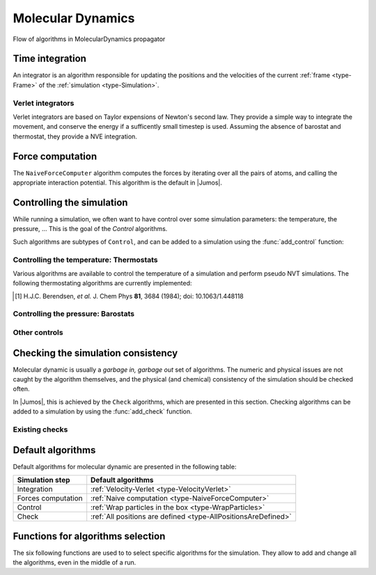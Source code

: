.. _type-MolecularDynamics:

Molecular Dynamics
==================

.. figure:: /_static_/img/MolecularDynamics.*
    :alt: Flow of algorithms in MolecularDynamics propagator
    :align: center

    Flow of algorithms in MolecularDynamics propagator

.. function:: MolecularDynamics(timestep)

    Creates an empty molecular dynamic simulation using a Velocity-Verlet
    integrator with the specified timestep.

    Without any :ref:`thermostat <thermostat>` or :ref:`barostat <barostat>`, this
    performs a NVE integration of the system.

.. function:: MolecularDynamics(::Integrator)

    Creates an empty simulation with the specified :ref:`integrator <type-Integrator>`.

.. _type-Integrator:

Time integration
----------------

An integrator is an algorithm responsible for updating the positions and the
velocities of the current :ref:`frame <type-Frame>` of the :ref:`simulation
<type-Simulation>`.

.. TODO:: how to set the integrator

Verlet integrators
^^^^^^^^^^^^^^^^^^

Verlet integrators are based on Taylor expensions of Newton's second law. They
provide a simple way to integrate the movement, and conserve the energy if a
sufficently small timestep is used. Assuming the absence of barostat and thermostat,
they provide a NVE integration.

.. jl:type:: Verlet

    The Verlet algorithm is described
    `here <http://www.fisica.uniud.it/~ercolessi/md/md/node21.html>`_ for example.
    The main constructor for this integrator is ``Verlet(timestep)``, where
    ``timestep`` is the timestep in femtosecond.

.. _type-VelocityVerlet:

.. jl:type:: VelocityVerlet

    The velocity-Verlet algorithm is descibed extensively in the literature, for
    example in this `webpages <http://www.fisica.uniud.it/~ercolessi/md/md/node21.html>`_.
    The main constructor for this integrator is ``VelocityVerlet(timestep)``, where
    ``timestep`` is the integration timestep in femtosecond. This is the default
    integration algorithm in |Jumos|.

.. _type-ForceComputer:

Force computation
-----------------

.. _type-NaiveForceComputer:

The ``NaiveForceComputer`` algorithm computes the forces by iterating over all the
pairs of atoms, and calling the appropriate interaction potential. This algorithm
is the default in |Jumos|.

.. _type-Control:

Controlling the simulation
--------------------------

While running a simulation, we often want to have control over some simulation
parameters: the temperature, the pressure, … This is the goal of the *Control*
algorithms.

Such algorithms are subtypes of ``Control``, and can be added to a simulation
using the :func:`add_control` function:

.. _thermostat:

Controlling the temperature: Thermostats
^^^^^^^^^^^^^^^^^^^^^^^^^^^^^^^^^^^^^^^^

Various algorithms are available to control the temperature of a simulation and
perform pseudo NVT simulations. The following thermostating algorithms are
currently implemented:

.. jl:type:: VelocityRescaleThermostat

    The velocity rescale algorithm controls the temperature by rescaling all the
    velocities when the temperature differs exceedingly from the desired temperature.

    The constructor takes two parameters: the desired temperature and a tolerance
    interval. If the absolute difference between the current temperature and the
    desired temperature is larger than the tolerance, this algorithm rescales the
    velocities.

    .. code-block:: julia

        sim = MolecularDynamic(2.0)

        # This sets the temperature to 300K, with a tolerance of 50K
        thermostat = VelocityRescaleThermostat(300, 50)

        add_control(sim, thermostat)

.. jl:type:: BerendsenThermostat

    The berendsen thermostat sets the simulation temperature by exponentially
    relaxing to a desired temperature. A more complete description of this
    algorithm can be found in the original article [#berendsen]_.

    The constructor takes as parameters the desired temperature, and the coupling
    parameter, expressed in simulation timestep units. A coupling parameter of
    100, will give a coupling time of :math:`150\ fs` if the simulation timestep
    is :math:`1.5\ fs`, and a coupling time of :math:`200\ fs` if the timestep
    is :math:`2.0\ fs`.

.. function:: BerendsenThermostat(T, [coupling])

    Creates a Berendsen thermostat at the temperature ``T`` with a coupling
    parameter of ``coupling``. The default values for ``coupling`` is :math:`100`.

    .. code-block:: julia

        sim = MolecularDynamic(2.0)

        # This sets the temperature to 300K
        thermostat = BerendsenThermostat(300)

        add_control(sim, thermostat)

.. [#berendsen] H.J.C. Berendsen, *et al.* J. Chem Phys **81**, 3684 (1984); doi: 10.1063/1.448118

.. _barostat:

Controlling the pressure: Barostats
^^^^^^^^^^^^^^^^^^^^^^^^^^^^^^^^^^^

.. jl:type:: BerendsenBarostat

    TODO

Other controls
^^^^^^^^^^^^^^

.. _type-WrapParticles:

.. jl:type:: WrapParticles

    This control wraps the positions of all the particles inside the :ref:`unit
    cell <type-UnitCell>`.

    This control is present by default in the molecular dynamic simulations.

.. _type-Check:

Checking the simulation consistency
-----------------------------------

Molecular dynamic is usually a `garbage in, garbage out` set of algorithms. The
numeric and physical issues are not caught by the algorithm themselves, and the
physical (and chemical) consistency of the simulation should be checked often.

In |Jumos|, this is achieved by the ``Check`` algorithms, which are presented in
this section. Checking algorithms can be added to a simulation by using the
:func:`add_check` function.

Existing checks
^^^^^^^^^^^^^^^

.. jl:type:: GlobalVelocityIsNull

    This algorithm checks if the global velocity (the total moment of inertia) is
    null for the current simulation. The absolute tolerance is :math:`10^{-5}\ A/fs`.

.. jl:type:: TotalForceIsNull

    This algorithm checks if the sum of the forces is null for the current
    simulation. The absolute tolerance is :math:`10^{-5}\ uma \cdot A/fs^2`.

.. _type-AllPositionsAreDefined:

.. jl:type:: AllPositionsAreDefined

    This algorithm checks is all the positions and all the velocities are defined
    numbers, *i.e.* if all the values are not infinity or the ``NaN`` (not a number)
    values.

    This algorithm is used by default by all the molecular dynamic simulation.

Default algorithms
------------------

Default algorithms for molecular dynamic are presented in the following table:

+---------------------+----------------------------------------------------------------------+
|  Simulation step    |                 Default algorithms                                   |
+=====================+======================================================================+
| Integration         | :ref:`Velocity-Verlet <type-VelocityVerlet>`                         |
+---------------------+----------------------------------------------------------------------+
| Forces computation  | :ref:`Naive computation <type-NaiveForceComputer>`                   |
+---------------------+----------------------------------------------------------------------+
| Control             | :ref:`Wrap particles in the box <type-WrapParticles>`                |
+---------------------+----------------------------------------------------------------------+
| Check               | :ref:`All positions are defined <type-AllPositionsAreDefined>`       |
+---------------------+----------------------------------------------------------------------+


Functions for algorithms selection
----------------------------------

The six following functions are used to to select specific algorithms for the
simulation. They allow to add and change all the algorithms, even in the middle
of a run.

.. function:: set_integrator(sim, integrator)

    Sets the simulation integrator to ``integrator``.

    Usage example:

    .. code-block:: julia

        # Creates the integrator directly in the function
        set_integrator(sim, Verlet(2.5))

        # Binds the integrator to a variable if you want to change a parameter
        integrator = Verlet(0.5)
        set_integrator(sim, integrator)
        run!(sim, 300)   # Run with a 0.5 fs timestep
        integrator.timestep = 1.5
        run!(sim, 3000)  # Run with a 1.5 fs timestep

.. function:: set_forces_computation(sim, forces_computer)

    Sets the simulation algorithm for forces computation to ``forces_computer``.

.. function:: add_check(sim, check)

    Adds a :ref:`check <type-Check>` to the simulation check list and
    issues a warning if the check is already present.

    Usage example:

    .. code-block:: julia

        # Note the parentheses, needed to instanciate the new check.
        add_check(sim, AllPositionsAreDefined())

.. function:: add_control(sim, control)

    Adds a :ref:`control <type-Control>` algorithm to the simulation
    list. If the control algorithm is already present, a warning is issued.

    Usage example:

    .. code-block:: julia

        add_control(sim, RescaleVelocities(300, 100))
